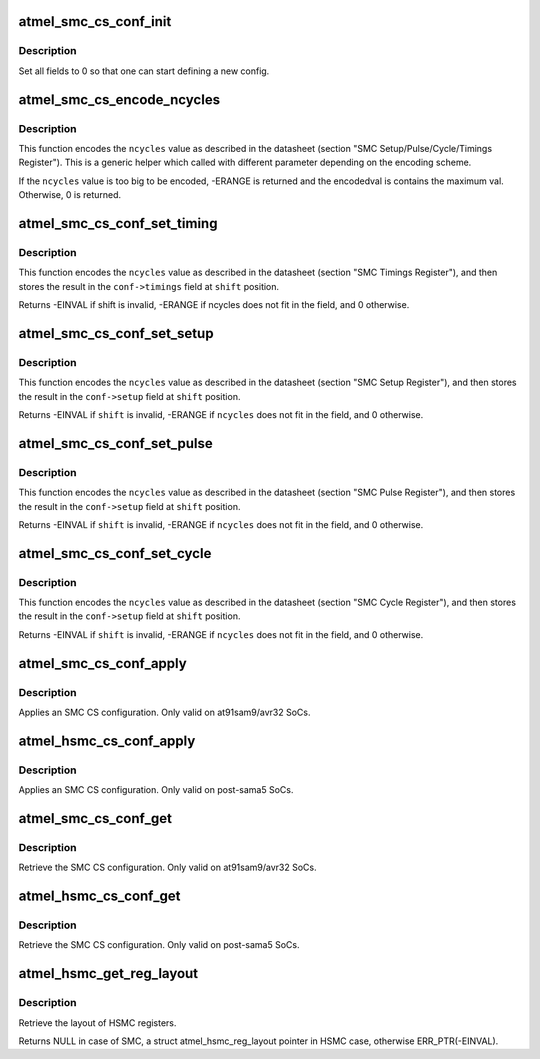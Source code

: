 .. -*- coding: utf-8; mode: rst -*-
.. src-file: drivers/mfd/atmel-smc.c

.. _`atmel_smc_cs_conf_init`:

atmel_smc_cs_conf_init
======================

.. c:function:: void atmel_smc_cs_conf_init(struct atmel_smc_cs_conf *conf)

    initialize a SMC CS conf

    :param conf:
        the SMC CS conf to initialize
    :type conf: struct atmel_smc_cs_conf \*

.. _`atmel_smc_cs_conf_init.description`:

Description
-----------

Set all fields to 0 so that one can start defining a new config.

.. _`atmel_smc_cs_encode_ncycles`:

atmel_smc_cs_encode_ncycles
===========================

.. c:function:: int atmel_smc_cs_encode_ncycles(unsigned int ncycles, unsigned int msbpos, unsigned int msbwidth, unsigned int msbfactor, unsigned int *encodedval)

    encode a number of MCK clk cycles in the format expected by the SMC engine

    :param ncycles:
        number of MCK clk cycles
    :type ncycles: unsigned int

    :param msbpos:
        position of the MSB part of the timing field
    :type msbpos: unsigned int

    :param msbwidth:
        width of the MSB part of the timing field
    :type msbwidth: unsigned int

    :param msbfactor:
        factor applied to the MSB
    :type msbfactor: unsigned int

    :param encodedval:
        param used to store the encoding result
    :type encodedval: unsigned int \*

.. _`atmel_smc_cs_encode_ncycles.description`:

Description
-----------

This function encodes the \ ``ncycles``\  value as described in the datasheet
(section "SMC Setup/Pulse/Cycle/Timings Register"). This is a generic
helper which called with different parameter depending on the encoding
scheme.

If the \ ``ncycles``\  value is too big to be encoded, -ERANGE is returned and
the encodedval is contains the maximum val. Otherwise, 0 is returned.

.. _`atmel_smc_cs_conf_set_timing`:

atmel_smc_cs_conf_set_timing
============================

.. c:function:: int atmel_smc_cs_conf_set_timing(struct atmel_smc_cs_conf *conf, unsigned int shift, unsigned int ncycles)

    set the SMC CS conf Txx parameter to a specific value

    :param conf:
        SMC CS conf descriptor
    :type conf: struct atmel_smc_cs_conf \*

    :param shift:
        the position of the Txx field in the TIMINGS register
    :type shift: unsigned int

    :param ncycles:
        value (expressed in MCK clk cycles) to assign to this Txx
        parameter
    :type ncycles: unsigned int

.. _`atmel_smc_cs_conf_set_timing.description`:

Description
-----------

This function encodes the \ ``ncycles``\  value as described in the datasheet
(section "SMC Timings Register"), and then stores the result in the
\ ``conf->timings``\  field at \ ``shift``\  position.

Returns -EINVAL if shift is invalid, -ERANGE if ncycles does not fit in
the field, and 0 otherwise.

.. _`atmel_smc_cs_conf_set_setup`:

atmel_smc_cs_conf_set_setup
===========================

.. c:function:: int atmel_smc_cs_conf_set_setup(struct atmel_smc_cs_conf *conf, unsigned int shift, unsigned int ncycles)

    set the SMC CS conf xx_SETUP parameter to a specific value

    :param conf:
        SMC CS conf descriptor
    :type conf: struct atmel_smc_cs_conf \*

    :param shift:
        the position of the xx_SETUP field in the SETUP register
    :type shift: unsigned int

    :param ncycles:
        value (expressed in MCK clk cycles) to assign to this xx_SETUP
        parameter
    :type ncycles: unsigned int

.. _`atmel_smc_cs_conf_set_setup.description`:

Description
-----------

This function encodes the \ ``ncycles``\  value as described in the datasheet
(section "SMC Setup Register"), and then stores the result in the
\ ``conf->setup``\  field at \ ``shift``\  position.

Returns -EINVAL if \ ``shift``\  is invalid, -ERANGE if \ ``ncycles``\  does not fit in
the field, and 0 otherwise.

.. _`atmel_smc_cs_conf_set_pulse`:

atmel_smc_cs_conf_set_pulse
===========================

.. c:function:: int atmel_smc_cs_conf_set_pulse(struct atmel_smc_cs_conf *conf, unsigned int shift, unsigned int ncycles)

    set the SMC CS conf xx_PULSE parameter to a specific value

    :param conf:
        SMC CS conf descriptor
    :type conf: struct atmel_smc_cs_conf \*

    :param shift:
        the position of the xx_PULSE field in the PULSE register
    :type shift: unsigned int

    :param ncycles:
        value (expressed in MCK clk cycles) to assign to this xx_PULSE
        parameter
    :type ncycles: unsigned int

.. _`atmel_smc_cs_conf_set_pulse.description`:

Description
-----------

This function encodes the \ ``ncycles``\  value as described in the datasheet
(section "SMC Pulse Register"), and then stores the result in the
\ ``conf->setup``\  field at \ ``shift``\  position.

Returns -EINVAL if \ ``shift``\  is invalid, -ERANGE if \ ``ncycles``\  does not fit in
the field, and 0 otherwise.

.. _`atmel_smc_cs_conf_set_cycle`:

atmel_smc_cs_conf_set_cycle
===========================

.. c:function:: int atmel_smc_cs_conf_set_cycle(struct atmel_smc_cs_conf *conf, unsigned int shift, unsigned int ncycles)

    set the SMC CS conf xx_CYCLE parameter to a specific value

    :param conf:
        SMC CS conf descriptor
    :type conf: struct atmel_smc_cs_conf \*

    :param shift:
        the position of the xx_CYCLE field in the CYCLE register
    :type shift: unsigned int

    :param ncycles:
        value (expressed in MCK clk cycles) to assign to this xx_CYCLE
        parameter
    :type ncycles: unsigned int

.. _`atmel_smc_cs_conf_set_cycle.description`:

Description
-----------

This function encodes the \ ``ncycles``\  value as described in the datasheet
(section "SMC Cycle Register"), and then stores the result in the
\ ``conf->setup``\  field at \ ``shift``\  position.

Returns -EINVAL if \ ``shift``\  is invalid, -ERANGE if \ ``ncycles``\  does not fit in
the field, and 0 otherwise.

.. _`atmel_smc_cs_conf_apply`:

atmel_smc_cs_conf_apply
=======================

.. c:function:: void atmel_smc_cs_conf_apply(struct regmap *regmap, int cs, const struct atmel_smc_cs_conf *conf)

    apply an SMC CS conf

    :param regmap:
        the SMC regmap
    :type regmap: struct regmap \*

    :param cs:
        the CS id
        \ ``conf``\  the SMC CS conf to apply
    :type cs: int

    :param conf:
        *undescribed*
    :type conf: const struct atmel_smc_cs_conf \*

.. _`atmel_smc_cs_conf_apply.description`:

Description
-----------

Applies an SMC CS configuration.
Only valid on at91sam9/avr32 SoCs.

.. _`atmel_hsmc_cs_conf_apply`:

atmel_hsmc_cs_conf_apply
========================

.. c:function:: void atmel_hsmc_cs_conf_apply(struct regmap *regmap, const struct atmel_hsmc_reg_layout *layout, int cs, const struct atmel_smc_cs_conf *conf)

    apply an SMC CS conf

    :param regmap:
        the HSMC regmap
    :type regmap: struct regmap \*

    :param layout:
        the layout of registers
        \ ``conf``\  the SMC CS conf to apply
    :type layout: const struct atmel_hsmc_reg_layout \*

    :param cs:
        the CS id
    :type cs: int

    :param conf:
        *undescribed*
    :type conf: const struct atmel_smc_cs_conf \*

.. _`atmel_hsmc_cs_conf_apply.description`:

Description
-----------

Applies an SMC CS configuration.
Only valid on post-sama5 SoCs.

.. _`atmel_smc_cs_conf_get`:

atmel_smc_cs_conf_get
=====================

.. c:function:: void atmel_smc_cs_conf_get(struct regmap *regmap, int cs, struct atmel_smc_cs_conf *conf)

    retrieve the current SMC CS conf

    :param regmap:
        the SMC regmap
    :type regmap: struct regmap \*

    :param cs:
        the CS id
    :type cs: int

    :param conf:
        the SMC CS conf object to store the current conf
    :type conf: struct atmel_smc_cs_conf \*

.. _`atmel_smc_cs_conf_get.description`:

Description
-----------

Retrieve the SMC CS configuration.
Only valid on at91sam9/avr32 SoCs.

.. _`atmel_hsmc_cs_conf_get`:

atmel_hsmc_cs_conf_get
======================

.. c:function:: void atmel_hsmc_cs_conf_get(struct regmap *regmap, const struct atmel_hsmc_reg_layout *layout, int cs, struct atmel_smc_cs_conf *conf)

    retrieve the current SMC CS conf

    :param regmap:
        the HSMC regmap
    :type regmap: struct regmap \*

    :param layout:
        the layout of registers
    :type layout: const struct atmel_hsmc_reg_layout \*

    :param cs:
        the CS id
    :type cs: int

    :param conf:
        the SMC CS conf object to store the current conf
    :type conf: struct atmel_smc_cs_conf \*

.. _`atmel_hsmc_cs_conf_get.description`:

Description
-----------

Retrieve the SMC CS configuration.
Only valid on post-sama5 SoCs.

.. _`atmel_hsmc_get_reg_layout`:

atmel_hsmc_get_reg_layout
=========================

.. c:function:: const struct atmel_hsmc_reg_layout *atmel_hsmc_get_reg_layout(struct device_node *np)

    retrieve the layout of HSMC registers

    :param np:
        the HSMC regmap
    :type np: struct device_node \*

.. _`atmel_hsmc_get_reg_layout.description`:

Description
-----------

Retrieve the layout of HSMC registers.

Returns NULL in case of SMC, a struct atmel_hsmc_reg_layout pointer
in HSMC case, otherwise ERR_PTR(-EINVAL).

.. This file was automatic generated / don't edit.

